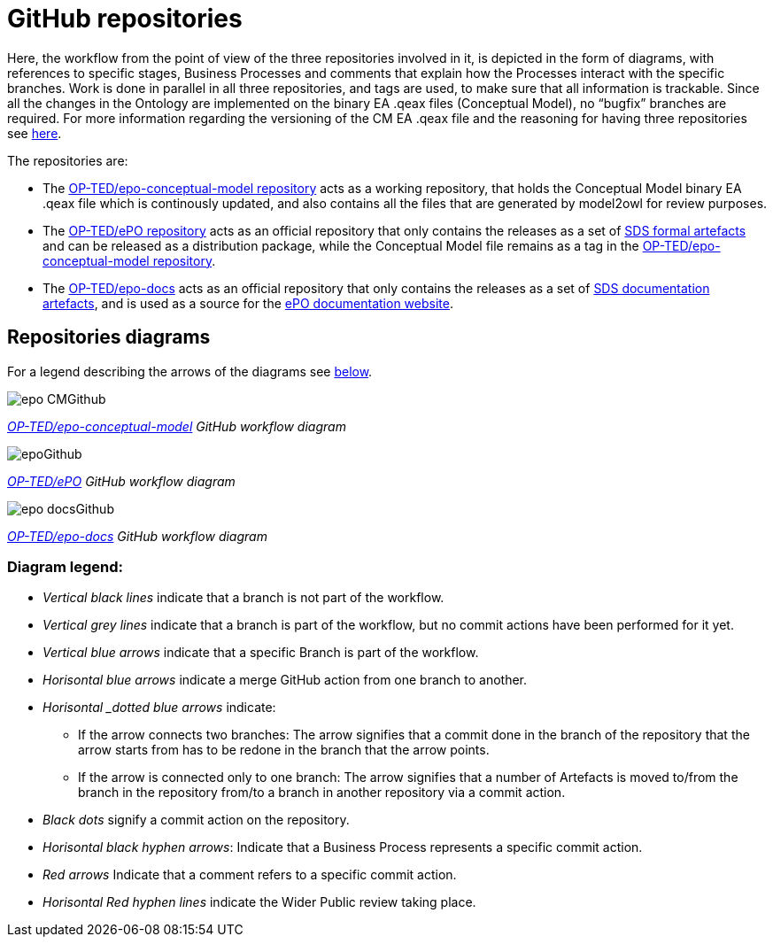 = GitHub repositories

Here, the workflow from the point of view of the three repositories involved in it, is depicted in the form of diagrams, with references to specific stages, Business Processes and comments that explain how the Processes interact with the specific branches. Work is done in parallel in all three repositories, and tags are used, to make sure that all information is trackable. Since all the changes in the Ontology are implemented on the binary EA .qeax files (Conceptual Model), no “bugfix” branches are required. For more information regarding the versioning of the CM EA .qeax file and the reasoning for having three repositories see xref:Business Process workflow/stage2/stage2.adoc#CMVM[here].

The repositories are:

* The https://github.com/OP-TED/epo-conceptual-model[OP-TED/epo-conceptual-model repository] acts as a working repository, that holds the Conceptual Model binary EA .qeax file which is continously updated, and also contains all the files that are generated by model2owl for review purposes.

* The https://github.com/OP-TED/ePO[OP-TED/ePO repository] acts as an official repository that only contains the releases as a set of xref:SDS and related artefacts/SDSmodel2owl.adoc#P1[SDS formal artefacts] and can be released as a distribution package, while the Conceptual Model file remains as a tag in the https://github.com/OP-TED/epo-conceptual-model[OP-TED/epo-conceptual-model repository].

* The https://github.com/OP-TED/epo-docs[OP-TED/epo-docs] acts as an official repository that only contains the releases as a set of xref:SDS and related artefacts/SDSmodel2owl.adoc#P2[SDS documentation artefacts], and is used as a source for the https://docs.ted.europa.eu/epo-home/index.html[ePO documentation website].




== Repositories diagrams

For a legend describing the arrows of the diagrams see xref:#LEG[below].

image::epo-CMGithub.jpg[]
_https://github.com/OP-TED/epo-conceptual-model[OP-TED/epo-conceptual-model] GitHub workflow diagram_


image::epoGithub.jpg[]
_https://github.com/OP-TED/ePO[OP-TED/ePO] GitHub workflow diagram_


image::epo-docsGithub.jpg[]
_https://github.com/OP-TED/epo-docs[OP-TED/epo-docs] GitHub workflow diagram_


=== Diagram legend:[[LEG]]
** _Vertical black lines_ indicate that a branch is not part of the workflow.
** _Vertical grey lines_ indicate that a branch is part of the workflow, but no commit actions have been performed for it yet.
** _Vertical blue arrows_ indicate that a specific Branch is part of the workflow.
** _Horisontal blue arrows_ indicate a merge GitHub action from one branch to another.
** _Horisontal _dotted blue arrows_ indicate:
*** If the arrow connects two branches: The arrow signifies that a commit done in the branch of the repository that the arrow starts from has to be redone in the branch that the arrow points.
*** If the arrow is connected only to one branch: The arrow signifies that a number of Artefacts is moved to/from the branch in the repository from/to a branch in another repository via a commit action.
** _Black dots_ signify a commit action on the repository.
** _Horisontal black hyphen arrows_: Indicate that a Business Process represents a specific commit action.
** _Red arrows_ Indicate that a comment refers to a specific commit action.
** _Horisontal Red hyphen lines_ indicate the Wider Public review taking place.
